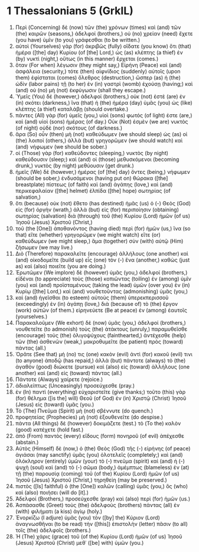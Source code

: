 * 1 Thessalonians 5 (GrkIL)
:PROPERTIES:
:ID: GrkIL/52-1TH05
:END:

1. Περὶ (Concerning) δὲ (now) τῶν (the) χρόνων (times) καὶ (and) τῶν (the) καιρῶν (seasons,) ἀδελφοί (brothers,) οὐ (no) χρείαν (need) ἔχετε (you have) ὑμῖν (to you) γράφεσθαι (to be written.)
2. αὐτοὶ (Yourselves) γὰρ (for) ἀκριβῶς (fully) οἴδατε (you know) ὅτι (that) ἡμέρα ([the] day) Κυρίου (of [the] Lord,) ὡς (as) κλέπτης (a thief) ἐν (by) νυκτὶ (night,) οὕτως (in this manner) ἔρχεται (comes.)
3. ὅταν (For when) λέγωσιν (they might say,) Εἰρήνη (Peace) καὶ (and) ἀσφάλεια (security,) τότε (then) αἰφνίδιος (suddenly) αὐτοῖς (upon them) ἐφίσταται (comes) ὄλεθρος (destruction,) ὥσπερ (as) ἡ (the) ὠδὶν (labor pains) τῇ (to her) ἐν (in) γαστρὶ (womb) ἐχούσῃ (having;) καὶ (and) οὐ (no) μὴ (not) ἐκφύγωσιν (shall they escape.)
4. Ὑμεῖς (You) δέ (however,) ἀδελφοί (brothers,) οὐκ (not) ἐστὲ (are) ἐν (in) σκότει (darkness,) ἵνα (that) ἡ (the) ἡμέρα (day) ὑμᾶς (you) ὡς (like) κλέπτης (a thief) καταλάβῃ (should overtake.)
5. πάντες (All) γὰρ (for) ὑμεῖς (you,) υἱοὶ (sons) φωτός (of light) ἐστε (are,) καὶ (and) υἱοὶ (sons) ἡμέρας (of day.) Οὐκ (Not) ἐσμὲν (we are) νυκτὸς (of night) οὐδὲ (nor) σκότους (of darkness.)
6. ἄρα (So) οὖν (then) μὴ (not) καθεύδωμεν (we should sleep) ὡς (as) οἱ (the) λοιποί (others,) ἀλλὰ (but) γρηγορῶμεν (we should watch) καὶ (and) νήφωμεν (we should be sober.)
7. οἱ (Those) γὰρ (for) καθεύδοντες (sleeping,) νυκτὸς (by night) καθεύδουσιν (sleep;) καὶ (and) οἱ (those) μεθυσκόμενοι (becoming drunk,) νυκτὸς (by night) μεθύουσιν (get drunk.)
8. ἡμεῖς (We) δὲ (however,) ἡμέρας (of [the] day) ὄντες (being,) νήφωμεν (should be sober,) ἐνδυσάμενοι (having put on) θώρακα ([the] breastplate) πίστεως (of faith) καὶ (and) ἀγάπης (love,) καὶ (and) περικεφαλαίαν ([the] helmet) ἐλπίδα ([the] hope) σωτηρίας (of salvation,)
9. ὅτι (because) οὐκ (not) ἔθετο (has destined) ἡμᾶς (us) ὁ (-) Θεὸς (God) εἰς (for) ὀργὴν (wrath,) ἀλλὰ (but) εἰς (for) περιποίησιν (obtaining) σωτηρίας (salvation) διὰ (through) τοῦ (the) Κυρίου (Lord) ἡμῶν (of us) Ἰησοῦ (Jesus) Χριστοῦ (Christ,)
10. τοῦ (the [One]) ἀποθανόντος (having died) περὶ (for) ἡμῶν (us,) ἵνα (so that) εἴτε (whether) γρηγορῶμεν (we might watch) εἴτε (or) καθεύδωμεν (we might sleep,) ἅμα (together) σὺν (with) αὐτῷ (Him) ζήσωμεν (we may live.)
11. Διὸ (Therefore) παρακαλεῖτε (encourage) ἀλλήλους (one another) καὶ (and) οἰκοδομεῖτε (build up) εἷς (one) τὸν (-) ἕνα (another,) καθὼς (just as) καὶ (also) ποιεῖτε (you are doing.)
12. Ἐρωτῶμεν (We implore) δὲ (however) ὑμᾶς (you,) ἀδελφοί (brothers,) εἰδέναι (to appreciate) τοὺς (those) κοπιῶντας (toiling) ἐν (among) ὑμῖν (you) καὶ (and) προϊσταμένους (taking the lead) ὑμῶν (over you) ἐν (in) Κυρίῳ ([the] Lord,) καὶ (and) νουθετοῦντας (admonishing) ὑμᾶς (you,)
13. καὶ (and) ἡγεῖσθαι (to esteem) αὐτοὺς (them) ὑπερεκπερισσοῦ (exceedingly) ἐν (in) ἀγάπῃ (love,) διὰ (because of) τὸ (the) ἔργον (work) αὐτῶν (of them.) εἰρηνεύετε (Be at peace) ἐν (among) ἑαυτοῖς (yourselves.)
14. Παρακαλοῦμεν (We exhort) δὲ (now) ὑμᾶς (you,) ἀδελφοί (brothers,) νουθετεῖτε (to admonish) τοὺς (the) ἀτάκτους (unruly,) παραμυθεῖσθε (encourage) τοὺς (the) ὀλιγοψύχους (fainthearted,) ἀντέχεσθε (help) τῶν (the) ἀσθενῶν (weak,) μακροθυμεῖτε (be patient) πρὸς (toward) πάντας (all.)
15. Ὁρᾶτε (See that) μή (no) τις (one) κακὸν (evil) ἀντὶ (for) κακοῦ (evil) τινι (to anyone) ἀποδῷ (has repaid,) ἀλλὰ (but) πάντοτε (always) τὸ (the) ἀγαθὸν (good) διώκετε (pursue) καὶ (also) εἰς (toward) ἀλλήλους (one another) καὶ (and) εἰς (toward) πάντας (all.)
16. Πάντοτε (Always) χαίρετε (rejoice.)
17. ἀδιαλείπτως (Unceasingly) προσεύχεσθε (pray.)
18. ἐν (In) παντὶ (everything) εὐχαριστεῖτε (give thanks;) τοῦτο (this) γὰρ (for) θέλημα ([is the] will) Θεοῦ (of God) ἐν (in) Χριστῷ (Christ) Ἰησοῦ (Jesus) εἰς (toward) ὑμᾶς (you.)
19. Τὸ (The) Πνεῦμα (Spirit) μὴ (not) σβέννυτε (do quench.)
20. προφητείας (Prophecies) μὴ (not) ἐξουθενεῖτε (do despise.)
21. πάντα (All things) δὲ (however) δοκιμάζετε (test.) τὸ (To the) καλὸν (good) κατέχετε (hold fast.)
22. ἀπὸ (From) παντὸς (every) εἴδους (form) πονηροῦ (of evil) ἀπέχεσθε (abstain.)
23. Αὐτὸς (Himself) δὲ (now,) ὁ (the) Θεὸς (God) τῆς (-) εἰρήνης (of peace) ἁγιάσαι (may sanctify) ὑμᾶς (you) ὁλοτελεῖς (completely;) καὶ (and) ὁλόκληρον (entirely) ὑμῶν (your) τὸ (-) πνεῦμα (spirit) καὶ (and) ἡ (-) ψυχὴ (soul) καὶ (and) τὸ (-) σῶμα (body,) ἀμέμπτως (blameless) ἐν (at) τῇ (the) παρουσίᾳ (coming) τοῦ (of the) Κυρίου (Lord) ἡμῶν (of us) Ἰησοῦ (Jesus) Χριστοῦ (Christ,) τηρηθείη (may be preserved.)
24. πιστὸς ([Is] faithful) ὁ (the [One]) καλῶν (calling) ὑμᾶς (you,) ὃς (who) καὶ (also) ποιήσει (will do [it].)
25. Ἀδελφοί (Brothers,) προσεύχεσθε (pray) καὶ (also) περὶ (for) ἡμῶν (us.)
26. Ἀσπάσασθε (Greet) τοὺς (the) ἀδελφοὺς (brothers) πάντας (all) ἐν (with) φιλήματι (a kiss) ἁγίῳ (holy.)
27. Ἐνορκίζω (I adjure) ὑμᾶς (you) τὸν ([by] the) Κύριον (Lord) ἀναγνωσθῆναι (to be read) τὴν ([this]) ἐπιστολὴν (letter) πᾶσιν (to all) τοῖς (the) ἀδελφοῖς (brothers.)
28. Ἡ (The) χάρις (grace) τοῦ (of the) Κυρίου (Lord) ἡμῶν (of us) Ἰησοῦ (Jesus) Χριστοῦ (Christ) μεθ᾽ ([be] with) ὑμῶν (you.)
